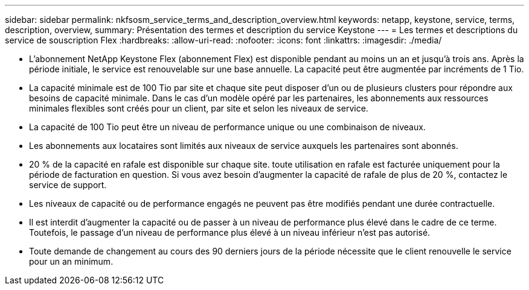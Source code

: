 ---
sidebar: sidebar 
permalink: nkfsosm_service_terms_and_description_overview.html 
keywords: netapp, keystone, service, terms, description, overview, 
summary: Présentation des termes et description du service Keystone 
---
= Les termes et descriptions du service de souscription Flex
:hardbreaks:
:allow-uri-read: 
:nofooter: 
:icons: font
:linkattrs: 
:imagesdir: ./media/


* L'abonnement NetApp Keystone Flex (abonnement Flex) est disponible pendant au moins un an et jusqu'à trois ans. Après la période initiale, le service est renouvelable sur une base annuelle. La capacité peut être augmentée par incréments de 1 Tio.
* La capacité minimale est de 100 Tio par site et chaque site peut disposer d'un ou de plusieurs clusters pour répondre aux besoins de capacité minimale. Dans le cas d'un modèle opéré par les partenaires, les abonnements aux ressources minimales flexibles sont créés pour un client, par site et selon les niveaux de service.
* La capacité de 100 Tio peut être un niveau de performance unique ou une combinaison de niveaux.
* Les abonnements aux locataires sont limités aux niveaux de service auxquels les partenaires sont abonnés.
* 20 % de la capacité en rafale est disponible sur chaque site. toute utilisation en rafale est facturée uniquement pour la période de facturation en question. Si vous avez besoin d'augmenter la capacité de rafale de plus de 20 %, contactez le service de support.
* Les niveaux de capacité ou de performance engagés ne peuvent pas être modifiés pendant une durée contractuelle.
* Il est interdit d'augmenter la capacité ou de passer à un niveau de performance plus élevé dans le cadre de ce terme. Toutefois, le passage d'un niveau de performance plus élevé à un niveau inférieur n'est pas autorisé.
* Toute demande de changement au cours des 90 derniers jours de la période nécessite que le client renouvelle le service pour un an minimum.

